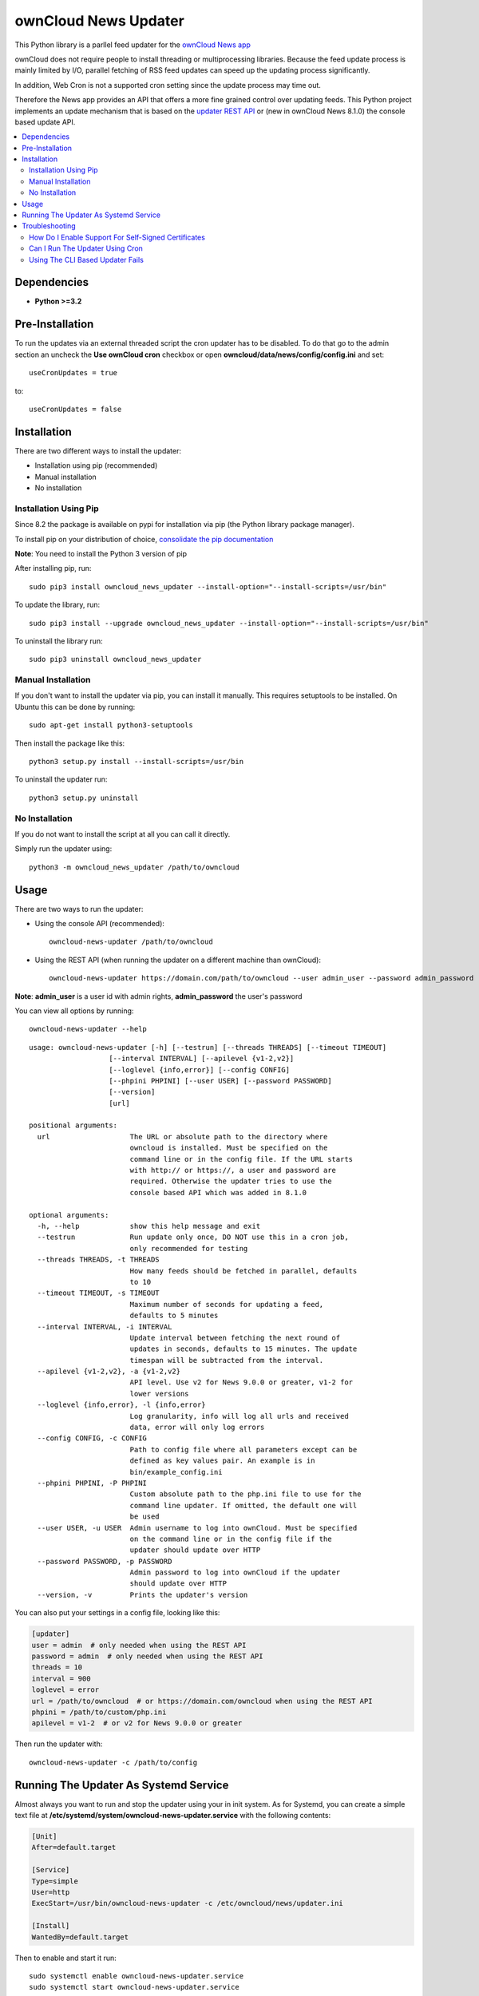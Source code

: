 ownCloud News Updater
=====================

.. image:: https://img.shields.io/pypi/v/owncloud_news_updater.svg
    :target: https://pypi.python.org/pypi/owncloud_news_updater
.. image:: https://travis-ci.org/owncloud/news-updater.svg?branch=master
    :target: https://travis-ci.org/owncloud/news-updater

This Python library is a parllel feed updater for the `ownCloud News app <https://github.com/owncloud/news>`_

ownCloud does not require people to install threading or multiprocessing
libraries. Because the feed update process is mainly limited by I/O, parallel
fetching of RSS feed updates can speed up the updating process significantly.

In addition, Web Cron is not a supported cron setting since the update
process may time out.

Therefore the News app provides an API that offers a more fine grained
control over updating feeds. This Python project implements an update
mechanism that is based on the `updater REST API <https://github.com/owncloud/news/wiki/Updater-1.2>`_ or (new in ownCloud News 8.1.0) the
console based update API.

.. contents:: :local:

Dependencies
------------

* **Python >=3.2**


Pre-Installation
----------------

To run the updates via an external threaded script the cron updater has to be
disabled. To do that go to the admin section an uncheck the **Use ownCloud
cron** checkbox or open **owncloud/data/news/config/config.ini** and set::

    useCronUpdates = true

to::

    useCronUpdates = false

Installation
------------
There are two different ways to install the updater:

* Installation using pip (recommended)
* Manual installation
* No installation

Installation Using Pip
~~~~~~~~~~~~~~~~~~~~~~
Since 8.2 the package is available on pypi for installation via pip (the
Python library package manager).

To install pip on your distribution of choice, `consolidate the pip
documentation <http://python-packaging-user-guide.readthedocs
.org/en/latest/install_requirements_linux/>`_

**Note**: You need to install the Python 3 version of pip

After installing pip, run::

    sudo pip3 install owncloud_news_updater --install-option="--install-scripts=/usr/bin"

To update the library, run::

    sudo pip3 install --upgrade owncloud_news_updater --install-option="--install-scripts=/usr/bin"

To uninstall the library run::

    sudo pip3 uninstall owncloud_news_updater

Manual Installation
~~~~~~~~~~~~~~~~~~~
If you don't want to install the updater via pip, you can install it manually.
This requires setuptools to be installed. On Ubuntu this can be done by running::

    sudo apt-get install python3-setuptools

Then install the package like this::

    python3 setup.py install --install-scripts=/usr/bin

To uninstall the updater run::

    python3 setup.py uninstall

No Installation
~~~~~~~~~~~~~~~
If you do not want to install the script at all you can call it directly.

Simply run the updater using::

    python3 -m owncloud_news_updater /path/to/owncloud

Usage
-----

There are two ways to run the updater:

* Using the console API (recommended)::

    owncloud-news-updater /path/to/owncloud

* Using the REST API (when running the updater on a different machine than ownCloud)::

    owncloud-news-updater https://domain.com/path/to/owncloud --user admin_user --password admin_password

**Note**: **admin_user** is a user id with admin rights, **admin_password** the user's password

You can view all options by running::

    owncloud-news-updater --help

::

    usage: owncloud-news-updater [-h] [--testrun] [--threads THREADS] [--timeout TIMEOUT]
                       [--interval INTERVAL] [--apilevel {v1-2,v2}]
                       [--loglevel {info,error}] [--config CONFIG]
                       [--phpini PHPINI] [--user USER] [--password PASSWORD]
                       [--version]
                       [url]

    positional arguments:
      url                   The URL or absolute path to the directory where
                            owncloud is installed. Must be specified on the
                            command line or in the config file. If the URL starts
                            with http:// or https://, a user and password are
                            required. Otherwise the updater tries to use the
                            console based API which was added in 8.1.0

    optional arguments:
      -h, --help            show this help message and exit
      --testrun             Run update only once, DO NOT use this in a cron job,
                            only recommended for testing
      --threads THREADS, -t THREADS
                            How many feeds should be fetched in parallel, defaults
                            to 10
      --timeout TIMEOUT, -s TIMEOUT
                            Maximum number of seconds for updating a feed,
                            defaults to 5 minutes
      --interval INTERVAL, -i INTERVAL
                            Update interval between fetching the next round of
                            updates in seconds, defaults to 15 minutes. The update
                            timespan will be subtracted from the interval.
      --apilevel {v1-2,v2}, -a {v1-2,v2}
                            API level. Use v2 for News 9.0.0 or greater, v1-2 for
                            lower versions
      --loglevel {info,error}, -l {info,error}
                            Log granularity, info will log all urls and received
                            data, error will only log errors
      --config CONFIG, -c CONFIG
                            Path to config file where all parameters except can be
                            defined as key values pair. An example is in
                            bin/example_config.ini
      --phpini PHPINI, -P PHPINI
                            Custom absolute path to the php.ini file to use for the
                            command line updater. If omitted, the default one will
                            be used
      --user USER, -u USER  Admin username to log into ownCloud. Must be specified
                            on the command line or in the config file if the
                            updater should update over HTTP
      --password PASSWORD, -p PASSWORD
                            Admin password to log into ownCloud if the updater
                            should update over HTTP
      --version, -v         Prints the updater's version



You can also put your settings in a config file, looking like this:

.. code:: ini

    [updater]
    user = admin  # only needed when using the REST API
    password = admin  # only needed when using the REST API
    threads = 10
    interval = 900
    loglevel = error
    url = /path/to/owncloud  # or https://domain.com/owncloud when using the REST API
    phpini = /path/to/custom/php.ini
    apilevel = v1-2  # or v2 for News 9.0.0 or greater

Then run the updater with::

    owncloud-news-updater -c /path/to/config


Running The Updater As Systemd Service
--------------------------------------
Almost always you want to run and stop the updater using your in init system.
As for Systemd, you can create a simple text file at
**/etc/systemd/system/owncloud-news-updater.service** with the following contents:

.. code:: ini

    [Unit]
    After=default.target

    [Service]
    Type=simple
    User=http
    ExecStart=/usr/bin/owncloud-news-updater -c /etc/owncloud/news/updater.ini

    [Install]
    WantedBy=default.target

Then to enable and start it run::

    sudo systemctl enable owncloud-news-updater.service
    sudo systemctl start owncloud-news-updater.service

**Note**: If you are using the cli based updater (as in set an absolute directory as url)
you need to set the webserver user as user in the unit file. Otherwise the command
will fail because ownCloud checks for the owner of its files. This user
varies from distribution to distribution, e.g in Debian and Ubuntu you would use the
**www-data** user:

.. code:: ini

    [Unit]
    After=default.target

    [Service]
    Type=simple
    User=www-data
    ExecStart=/usr/bin/owncloud-news-updater -c /etc/owncloud/news/updater.ini

    [Install]
    WantedBy=default.target

If you are using the REST API, most of the time you can get away by using **nobody** as
user, but again, that might vary depending on your distribution.

Troubleshooting
----------------
If you are having trouble debugging updater errors, try running it again using the **info** loglevel::

    owncloud-news-updater --loglevel info -c /path/to/config.ini

How Do I Enable Support For Self-Signed Certificates
~~~~~~~~~~~~~~~~~~~~~~~~~~~~~~~~~~~~~~~~~~~~~~~~~~~~
If you are using self-signed certificates, don't. It's very easy to sign your cert for free from either one of the following three websites:

* `Lets Encrypt <https://letsencrypt.org/>`_
* `StartSSL <https://www.startssl.com/>`_
* `WoSign <https://www.wosign.com/english/>`_

If you still have to use a self-signed certificate no matter what, don't patch the code to turn off certificate verification but rather globally add your certificate to the trusted certificates. Read up on your distributions documentation to find out how.

Can I Run The Updater Using Cron
~~~~~~~~~~~~~~~~~~~~~~~~~~~~~~~~
Yes, you can by adding the **--testrun** parameter which will exit after an update.

However it's **highly discouraged** since it's possible for more than updater to run in parallel if your cronjob runs too often or an update takes too long.

This **can take down your system and/or server** since each new updater will slow down the previous ones causing more updaters to be spawned.

The updater solves this issue by running in daemon mode (meaning it keeps updating until you stop or kill it). You can control the update frequency through the **--interval** parameter (or **interval** using a config file). The updater works in the following way:
* If a full update takes longer than the passed interval, another update will be run immediately afterwards
* If a full update took less than the passed interval, the updater will sleep for the remaining time and run an update afterwards


Using The CLI Based Updater Fails
~~~~~~~~~~~~~~~~~~~~~~~~~~~~~~~~~
The updater uses the PHP executable to run the occ file inside your owncloud directory. The general process boils down to the following:

.. code-block:: bash

    # delete folders and feeds marked for deletion
    php -f /home/bernhard/programming/core/occ news:updater:before-update

    # get all feeds to udpate
    php -f /home/bernhard/programming/core/occ news:updater:all-feeds

    # run all feed updates
    php -f /home/bernhard/programming/core/occ news:updater:update-feed FEED_ID USER_ID

    # delete old articles
    php -f /home/bernhard/programming/core/occ news:updater:after-update

Most of the time there are two possible points of failure that can be debugged by using the **--logelevel info** parameter:


* Most distributions uses different **php.ini** files for your command line and web-server. This can manifest itself in weird errors like not being able to connect to the database. The solution is to either adjust **php.ini** used for the CLI PHP or to use a different **php.ini** altogether by specifying the **--phpini** parameter, e.g.::

    owncloud-news-updater -c /path/to/config --phpini /etc/php/owncloud-news-updater.ini

* The **news:updater:all-feeds** command returns invalid JSON. This can be due to due broken or missing **php.ini** settings or PHP warnings/errors produced by ownCloud. The solution to this issue can range from adjusting your **php.ini** (see previous point) to manually patching ownCloud to remove the warnings from the output.